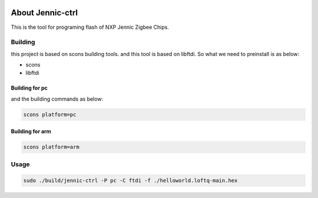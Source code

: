 .. image:: https://travis-ci.org/pengphei/jennic-utils.svg?branch=master

About Jennic-ctrl
===================

This is the tool for programing flash of NXP Jennic Zigbee Chips.

Building
-------------------


this project is based on scons building tools. and this tool is based on libftdi.
So what we need to preinstall is as below:

* scons
* libftdi

Building for pc
''''''''''''''''''''

and the building commands as below:

.. code-block:: sh
   
  scons platform=pc
  
Building for arm
''''''''''''''''''''

.. code-block:: sh
   
  scons platform=arm

Usage
-------------------

.. code-block:: sh
    
  sudo ./build/jennic-ctrl -P pc -C ftdi -f ./helloworld.loftq-main.hex


